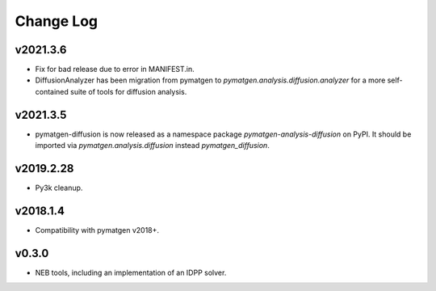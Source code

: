 Change Log
==========

v2021.3.6
---------
* Fix for bad release due to error in MANIFEST.in.
* DiffusionAnalyzer has been migration from pymatgen to `pymatgen.analysis.diffusion.analyzer` for a more
  self-contained suite of tools for diffusion analysis.

v2021.3.5
---------
* pymatgen-diffusion is now released as a namespace package `pymatgen-analysis-diffusion` on PyPI. It should be
  imported via `pymatgen.analysis.diffusion` instead `pymatgen_diffusion`.

v2019.2.28
----------
* Py3k cleanup.

v2018.1.4
---------
* Compatibility with pymatgen v2018+.

v0.3.0
------
* NEB tools, including an implementation of an IDPP solver.
